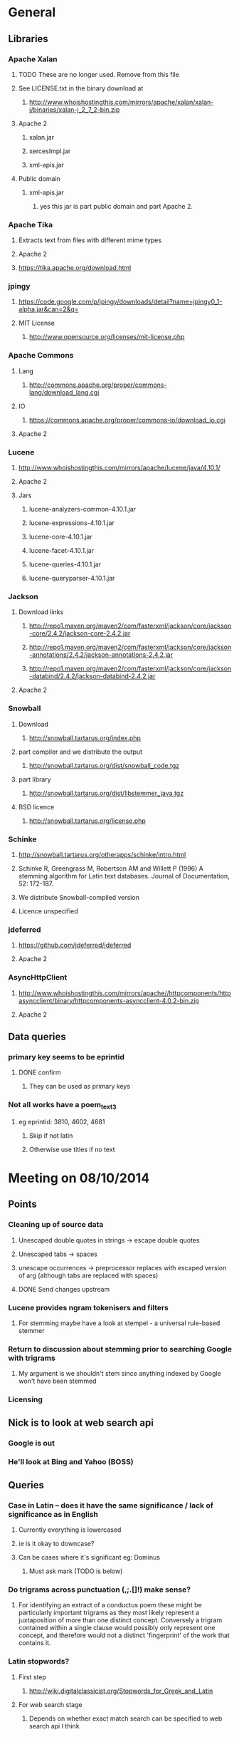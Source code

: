 * General
** Libraries
*** Apache Xalan
**** TODO These are no longer used. Remove from this file
**** See LICENSE.txt in the binary download at
***** http://www.whoishostingthis.com/mirrors/apache/xalan/xalan-j/binaries/xalan-j_2_7_2-bin.zip
**** Apache 2
***** xalan.jar
***** xercesImpl.jar
***** xml-apis.jar
**** Public domain
***** xml-apis.jar
****** yes this jar is part public domain and part Apache 2.
*** Apache Tika
**** Extracts text from files with different mime types
**** Apache 2
**** https://tika.apache.org/download.html
*** jpingy
**** https://code.google.com/p/jpingy/downloads/detail?name=jpingy0_1-alpha.jar&can=2&q=
**** MIT License
***** http://www.opensource.org/licenses/mit-license.php
*** Apache Commons
**** Lang
***** http://commons.apache.org/proper/commons-lang/download_lang.cgi
**** IO
***** https://commons.apache.org/proper/commons-io/download_io.cgi
**** Apache 2
*** Lucene
**** http://www.whoishostingthis.com/mirrors/apache/lucene/java/4.10.1/
**** Apache 2
**** Jars
***** lucene-analyzers-common-4.10.1.jar
***** lucene-expressions-4.10.1.jar
***** lucene-core-4.10.1.jar
***** lucene-facet-4.10.1.jar
***** lucene-queries-4.10.1.jar
***** lucene-queryparser-4.10.1.jar
*** Jackson
**** Download links
***** http://repo1.maven.org/maven2/com/fasterxml/jackson/core/jackson-core/2.4.2/jackson-core-2.4.2.jar
***** http://repo1.maven.org/maven2/com/fasterxml/jackson/core/jackson-annotations/2.4.2/jackson-annotations-2.4.2.jar
***** http://repo1.maven.org/maven2/com/fasterxml/jackson/core/jackson-databind/2.4.2/jackson-databind-2.4.2.jar
**** Apache 2
*** Snowball
**** Download
***** http://snowball.tartarus.org/index.php
**** part compiler and we distribute the output
***** http://snowball.tartarus.org/dist/snowball_code.tgz
**** part library
***** http://snowball.tartarus.org/dist/libstemmer_java.tgz
**** BSD licence
***** http://snowball.tartarus.org/license.php
*** Schinke
**** http://snowball.tartarus.org/otherapps/schinke/intro.html
**** Schinke R, Greengrass M, Robertson AM and Willett P (1996) A stemming algorithm for Latin text databases. Journal of Documentation, 52: 172-187.
**** We distribute Snowball-compiled version
**** Licence unspecified
*** jdeferred
**** https://github.com/jdeferred/jdeferred
**** Apache 2
*** AsyncHttpClient
**** http://www.whoishostingthis.com/mirrors/apache//httpcomponents/httpasyncclient/binary/httpcomponents-asyncclient-4.0.2-bin.zip
**** Apache 2
** Data queries
*** primary key seems to be eprintid
**** DONE confirm
     CLOSED: [2014-10-03 Fri 10:18]
***** They can be used as primary keys
*** Not all works have a poem_text_3
**** eg eprintid: 3810, 4602, 4681
***** Skip if not latin
***** Otherwise use titles if no text
* Meeting on 08/10/2014
** Points
*** Cleaning up of source data
**** Unescaped double quotes in strings -> escape double quotes
**** Unescaped tabs -> spaces
**** unescape occurrences -> preprocessor replaces with escaped version of arg (although tabs are replaced with spaces)
**** DONE Send changes upstream
     CLOSED: [2014-10-09 Thu 10:58]
*** Lucene provides ngram tokenisers and filters
**** For stemming maybe have a look at stempel - a universal rule-based stemmer
*** Return to discussion about stemming prior to searching Google with trigrams
**** My argument is we shouldn't stem since anything indexed by Google won't have been stemmed
*** Licensing
** Nick is to look at web search api
*** Google is out
*** He'll look at Bing and Yahoo (BOSS)
** Queries
*** Case in Latin -- does it have the same significance / lack of significance as in English
**** Currently everything is lowercased
**** ie is it okay to downcase?
**** Can be cases where it's significant eg: Dominus
***** Must ask mark (TODO is below)
*** Do trigrams across punctuation (,;.[]!) make sense?
**** For identifying an extract of a conductus poem these might be particularly important trigrams as they most likely represent a juxtaposition of more than one distinct concept. Conversely a trigram contained within a single clause would possibly only represent one concept, and therefore would not a distinct 'fingerprint' of the work that contains it.
*** Latin stopwords?
**** First step
***** http://wiki.digitalclassicist.org/Stopwords_for_Greek_and_Latin
**** For web search stage
***** Depends on whether exact match search can be specified to web search api I think
* 16/10/2014
** DONE Verify that index is correct
   CLOSED: [2014-10-10 Fri 19:20]
*** Iterate though
** DONE Start work on Stemmer
   CLOSED: [2014-10-10 Fri 19:20]
*** Look at Stempel
**** Forget it, requires training data -- went with Schinke algorithm instead
***** Here's training data -- just need to reformat it to lemma variant1 variant2 etc... format
****** Save output from these to github repository
***** cat <(sed -nr ../../treebank/index_thomisticus/IT-TB_13-10-2014_CONLL-PML-PLS/CONLL/005_SCG_Libri-1\&2.conll -e "s/[0-9]+\t([^\t]+)\t([^\t]+).*$/\\2 \\1/p"|tr '[:upper:]' '[:lower:]') <(grep ../../treebank/perseus_treebank/1.5/data/*.xml -e "lemma" -h|tr '[:upper:]' '[:lower:]'|sed -nr -e "s/^.* form=\"([^\"]*)\" lemma=\"([^\"]*)\".*$/\\2 \\1/p") | grep -v "[^a-z0-9 ]" | sort -u|sed -nr -e "s/^(.*) (.*)$/\\1\\n\\2/p"
****** can't use this though since the same stem won't be used for a given term across both collections
***** sed -nr ../../treebank/index_thomisticus/IT-TB_13-10-2014_CONLL-PML-PLS/CONLL/005_SCG_Libri-1\&2.conll -e "s/[0-9]+\t([^\t]+)\t([^\t]+).*$/\\2 \\1/p"|tr '[:upper:]' '[:lower:]'| grep -v "[^a-zA-Z0-9 ]" |sort -u|sed -nr -e "s/^(.*) (.*)$/\\1\\n\\2/p"
****** 2619 distinct lemmas
****** 8638 distinct variations
***** grep ../../treebank/perseus_treebank/1.5/data/*.xml -e "lemma" -h|tr '[:upper:]' '[:lower:]'|sed -nr -e "s/^.* form=\"([^\"]*)\" lemma=\"([^\"]*)\".*$/\\2 \\1/p"| grep -v "[^a-zA-Z0-9 ]" |sort -u|sed -nr -e "s/^(.*) (.*)$/\\1\\n\\2/p"
****** 6170 distinct lemmas
****** 14001 variations
** Git hub link
*** DONE Add Nick as contributer
    CLOSED: [2014-10-24 Fri 10:03]
** DONE Ask Mark if case in Medieval Latin can be treated as English (i.e. downcase everything)
   CLOSED: [2014-10-16 Thu 13:56]
*** Okay to down case
*** First check if it's possible to match terms with different cases in Lucene -- that way we can have the best of both worlds
** Points
** Added stoplist la.stop from
*** http://sourceforge.net/projects/perseus-hopper/files/perseus-hopper/hopper-20110527/hopper-source-20110527.tar.gz/download in the perseus project
**** http://www.perseus.tufts.edu/hopper
** Stemmer
*** Compiled Schinke with snowball
**** Download from http://snowball.tartarus.org/dist/snowball_code.tgz
**** Uses java classes from http://snowball.tartarus.org/dist/libstemmer_java.tgz rather than their equivalents bundled with Lucene
***** Lucene classes are for a different version and won't compile as is
**** Also copied and modified Lucene's SnowballAnalyzer and SnowballFilter to ensure they use the classes from snowball.tartarus.org and not those bundled with Lucene
**** Schinke stemer generates two stems
***** The automatically generated version of LatinStemmer applied noun stemming first and then applied verb stemming, overwriting the noun stem in the process
***** I modified LatinStemmer to allow the type of stemming to be specified (i.e. as either VERB stemming, NOUN stemming or UNKNOWN in which case the shorter stem was returned or verb stem where both had the same length)
***** UNKNOWN was set as the default as this resulted in the smallest index and manual inspection of output revealed satisfactory results (a bit wishy washy -- I know)
***** Obviously an alternative approach is to apply part-of-speech tagging -- I'd be curious to know if it led to more accurate stemming than our current default method.
**** DONE Read Schinke paper
     CLOSED: [2014-10-15 Wed 18:27]
**** DONE Mail Nick with stemming update
     CLOSED: [2014-10-15 Wed 18:27]
**** DONE Is unspecified Schinke licence an issue?
     CLOSED: [2014-10-16 Thu 14:20]
***** It's BSD
*** Hunpos might be an option if we're not happy with Stempel
**** https://code.google.com/p/hunpos/
** Using query expansion to increase recall at the web-search stage
*** ie use terms to top N web pages return in response to a query
*** not for now
** Why trigrams?
*** Don't really need to use tri-grams if we have a way to rank bigrams and unigrams
**** Ideally we don't want to have to page results so reducing number of results by searching for trigrams helps
** Cleaning up source data
*** Any tabs in original json have now been escaped correctly (as \t)
** While perusing index
*** Vast majority of tri-grams have the same TFIDF due tri-gram only occurring once in the collection
*** TF calcualtion
**** Currently we use a simple count of terms in a poem
**** TODO Would like to account for poem length
***** Consider later
***** ie normalise tf for length && also account for term repetition in poems due to repeated lines / chorus
*** IDF calculation
**** Don't worry about this till we know how many bi-grams /tri-grams
**** Currently calculated based on total number of poems and number of poems containing a particular trigram
***** Which is good for weighting those trigrams which can be used to distinguish one poem in the collection from the others in conductus
***** What we want is to distinguigh a poem from irrelevant pages on the web
****** Therefore idf calculation should be based on total number of documents indexed by search engine and total number of web-pages containing trigram
******* Web api can probably return number of documents containing trigram
******** (and if no web pages are returned this trigram can be skipped altogether)
******* We also need total number of indexed pages -- alternatively use estimate by searching for disjunction of English stop-words?
****** This will also (hopefully) result in a greater variety of tf-idfs
** DONE Eliminate tri-grams with digits. Typically they correspond to stanza / verse numbers.
   CLOSED: [2014-10-16 Thu 17:38]
*** Check digit aren't used elsewhere
**** I'll have a better idea of the best way to do this after working with the stemmer and by extension TokenFilters
** Queries
*** Which licence on github
**** Apache if possible -- not fussy
*** ToDos
**** DONE Send sempel output to Mark and the lads
     CLOSED: [2014-10-23 Thu 11:54]
**** DONE Get no of distinct bi-grams / tri-grams / terms
     CLOSED: [2014-10-16 Thu 16:21]
***** Provide list on bi-grams if possible (ordered by frequency)
***** Terms will result in multiple pages so might not be practical from price point of view
***** Trigrams
****** all: 71416
****** removed _: 42229
***** Bigrams
****** all: 55954
****** removed _: 46489
***** Unigrams
****** all: 15019
****** removed _:15019
**** DONE Familiarise myself with Bing search api
     CLOSED: [2014-10-30 Thu 10:30]
* 30/10/2014 14h00
** Stopwords in ngrams might make sense
*** Depending on language a verb - preposition bigram could increase the preciseness of the query
**** eg in English "speak of" and "speak to" mean too different things
**** I've these currently enabled -- this changes the unumber of distinct tokens of course
*** For now keep stop words in
**** TODO check it's okay later
** The role of stemming
**** Including all known morphological forms of the three words within a trigram (assuming trigrams are used) could result in a query which is too large for Bing to process
***** Upper limit seems to be 2047 chars, including path in url
****** http://stackoverflow.com/questions/15334531/what-are-the-query-length-limits-for-the-bing-websearch-api
***** Although browser based search seems limited to 10 words (anymore are ignored)
****** Unsure if this is relevant to api though
**** So initially I intended to submit only different morphological variations of each ngram
***** But these were very few in number
***** Only accomplished the same as not having stemming to begin with
**** Conversely expanding each term to each possible morphological variant and doing this for each term in an ngram results in a large number of queries and very long queries that must be split up it we wish to include all of them
***** 3-grams
****** 64553 queries
******* 1391593 conjunctions
******* ie ~22 disjunctions per query
***** 2-grams
****** 61230 queries
******* 392109 conjunctions
******* ie ~6 disjunctions per query
***** An issue here is we'll be sending many queries in succession, 
****** many returning no results 
****** and the results they do return may contain duplicated results as a result of there being multiple similar queries
**** A third option is to prioritise permutations and only include as many disjunctions as fit
***** First include those that occur in the text
***** Then rank the remainder by multiplying frequency of each term
** Blacklisted sites
*** Ideally I'd like to eliminate these from the initial search in Bing
**** It'll save us downloading these links again and again. Some of these blacklisted urls point to longish documents not only wasting bandwidth but increasing the likelihood that desired links time out due to the time spending downloading these links
*** Variations of NOT site: and NOT domain: failed
*** Considering using NOT in combination with keywords or phrases
**** Might be an idea to confirm that these are actually sufficiently distinctive - we don't want to filter out more sites than specified by Gregorio
***** DONE Does NOT site: work in api
      CLOSED: [2014-11-04 Tue 11:23]
****** Yes it does. Not only but the Bing api also accepts a path as well as a domain as an argument to site: 
******* Encountered a site (in archive.org) that Gregorio might want to blacklist. Unfortunately I never took note of what it was exactly
******** DONE There are bound to be more so it'd be nice if these could be blacklisted at a later stage too.
	 CLOSED: [2014-11-21 Fri 00:09]
********* I believe this site was one of the archive.org/stream sites. I contacted Gregorio about this. See below.
**** DIAMM for DIAMM
***** Entered this phrase into Bing browser interface and any links returned that I checked either related to this TML or to something completely off topic
**** MUSICARUM LATINARUM for TML
***** Entered this phrase into Bing browser interface and any links returned that I checked related to this TML
**** Analecta hymnica for archive.org
***** DONE I'm suspicious that this will filter out too many sites
      CLOSED: [2014-11-21 Fri 13:08]
****** Replaced this blacklisted phrase with three
******* "Galler Schule Processionshymnen dichten"
******* "Binnenreime betrachtet werden k6nnten"
******* "CANT10NE8 ET MUTETE"
******* Each only returns one link in Bing's browser api -- the full text link of the URL I'm trying to exclude so that's okay.
******* Note the apparent OCR error in two of these phrases
**** Conductus
***** Cantum pulcriorem invenire
****** No longer exclude this as conductus URLs don't seem to be returned by Bing (or at least its browser interface)
******* Sought a quoted trigram from conductus and conductus was not in results even when is specified site:catalogue.conductus.ac.uk
******* Repeated with another trigram and conductus wasn't returned either
**** DONE do this
     CLOSED: [2014-10-30 Thu 18:55]
** Points
*** Need bing subscription
*** commas in text do not result in a _ inserted in trigram
*** Download size:
**** assume 64553 queries and 5 hits per query 300K web page size
***** => 1576 MB for queries
***** => 92.344 GB files
**** Ssh into college computer with file space and sufficient network capacity
***** Nick is sorting this out
*** Meeting at end of month with everyone
**** Nick is gong to mail Mark about this
*** DONE query lads about feedback of stemming
    CLOSED: [2014-10-30 Thu 17:34]
* 7/11/2014 10h00
** Points
*** Downloading
**** Eg out of 93 queries there were 59 which had results
**** DONE Be sure of when '_' term are generated by Shingle before submitting full run to Bing
     CLOSED: [2014-11-04 Tue 10:56]
***** '_' are generated anytime a term was removed from underlying stream (e.g. a stopword or numeral if stopwords or numerals respectively are removed)
***** Since we are filtering out trigrams containing '_' chars, the total number of trigrams sent to Bing is now 64524
**** DONE Verify that the longest queries are accepted by Bing before doing full run
     CLOSED: [2014-11-03 Mon 16:48]
***** They weren't accepted. Long queries returned a HTTP Not Found error (strangely).
***** In the end I set maximum query length to 2000. Largest known working length was 2007, but I haven't checked all queries (obviously -- given my limited query budget).
**** bing_queries.txt has fewer lines than trigrams_stemmed_freqs.txt even after removing lines with _ characters
***** DONE Why?
      CLOSED: [2014-11-03 Mon 14:45]
****** Queries at end were omitted due to mishandled end-of-pipe detection
**** DONE why is the serialised stem group file different for unigrams, bigrams and trigrams
     CLOSED: [2014-11-03 Mon 15:46]
***** Stem groups are generated from unstemmed trigrams. Currently we do not allow partial trigrams. Consequently there are fewer distinct terms when indexing with trigrams compared to indexing with (for example) unigrams.
**** Issues with downloads
***** Dynamic content
****** Youtube links
******* nunc sancte nobis
******** http://www.youtube.com/watch?v=wxLJxHKaDu0
********* changing comments
****** Scribed
******* tibi+cogor+obsequi
******** http://www.scribd.com/doc/193904560/Analecta-Hymnica-Medii-Aevi-January-1-1895
******* There is a proper match to the first trigram on this page, however not in the html you download
****** academia.edu
******* same story as Scribed
******** sola+mederis+morte
********* http://www.academia.edu/2638762/Josef_TRUHLAR_O_staroceskych_dramatech_velikonocnich
****** Other sites with databases
******* nunc sancte nobis
******** http://cantusbohemiae.cz/
********* recently added chants are constantly being updated
****** Presumeably trigram was present when indexed
***** Some results give links with dodgy encoding prevents instantiating as a URL instance
****** Ignore as it seems to be working now (only explanation I can think of is that now I use URL constructor initially rather than URI constructor)
****** Original problem described below
******* problem is either in what they're sending or the httpclient library
******* Wireshark is no good because its encrypted and I can't seem to disable encryption
******* 5 or the first 50 hits had this issue
******** seems high but not when you consider the query: a a e
****** Problem resurfaced when I started using CloseableHttpAsyncClient
******* Ignoring for now as problem seems to be quite when dealing with most trigrams (a a e what the specific trigram that caused trouble)
***** Including sites blacklist sometimes seems to affect which results are returned
****** quam dulces remedium
****** Sans blacklist the 4th result (of 11) was 
******* https://auramundi.wordpress.com/category/ars-antiqua/perotinus-magister/
******** This does contain the trigram quam dulces remedium
******* With a blacklist this link is completely missing. 12 links were returned
******* On closer inspected I discovered the following:
******** I searched for "quam dulce remedium" with only one site (catalogue.conductus.ac.uk) blacklisted ie:
********* https://api.datamarket.azure.com/Bing/SearchWeb/Web?Query='("quam dulce remedium") AND (NOT site:catalogue.conductus.ac.uk)'
******** One site was returned: http://catalogue.conductus.ac.uk/ so apparently in this case the blacklist wasn't working
********* DONE Downloading from sites with forms or ajax content (eg http://catalogue.conductus.ac.uk/)
	  CLOSED: [2014-11-19 Wed 14:56]
********** Don't worry about this as the URL wasn't returned in response to the query, but because it thought I was searching for the terms catalogue conductus ac uk
*********** I know this becuse putting in gibberish for the trigram (ie "quadfsdfdsm dulce remedium") also returned the same site
***** adding an extra disjunction leads to a result being removed -- should never happen (two other results are added but that's beside the point)
****** "vita gaudia nos" OR "vita gaudio nos" OR "vitam gaudia nos" -- no blacklist. Results
******* http://archive.org/stream/analectahymnicam4647drev/analectahymnicam4647drev_djvu.txt
****** "vita gaudium nos" OR "vita gaudia nos" OR "vita gaudio nos" OR "vitam gaudia nos" -- no blacklist. Results:
******* http://www.archive.org/stream/patrologiaecurs119unkngoog/patrologiaecurs119unkngoog_djvu.txt
******* http://www.archive.org/stream/patrologiaecurs119unkngoog/patrologiaecurs119unkngoog_djvu.txt&q=video+xxx+de+maria+stola&ei=uLK2T-LOCOO-0QXizPXRBw&sa=X&ct=res&resnum=3&ved=0CBsQFjAC
***** Some links don't contain the exact trigram or even all terms in the trigram
****** eg calore+nec+mutat
****** 36 links returned and one seems possibly relevant -- the 36th
******* http://archive.org/stream/deartemedicalibr01hoev/deartemedicalibr01hoev_djvu.txt
****** In browser Bing will relax the query so that individual terms in phrase anywhere in doc will match
******* Don't think this is what is happening as otherwise we'd have fewer queries with no downloads at all
******* Also from playing with browser, this query relaxation doesn't seem to occur when using boolean query
****** On StackExchange (http://stackoverflow.com/questions/5696666/bing-search-match-only-exact-literal-strings) there was a suggestion to prefix every term with +
******* Note this since our 1st result (http://www.flickr.com/photos/fiore_barbato/15779717492/) was still the first result after making this change
****** DONE Wonder if it's related to the page changing since indexing -- I'll look for cache page
       CLOSED: [2014-11-14 Fri 15:20]
******* Bing web page shows page was changed 11hrs previously. I downloaded my links after that
******** Couldn't downoad original page due to flickr objecting to view page in a frame
******* The relaxation of the query seems to be triggered by the query length.
******** When I removed only the first 2 morphological variations we only got the one good link back
********* Adding one of these back results in all the dodgy resulting being returned
******** When I removed only the second and third last morphological variations (remember the morphological variation that matched the good result was the last one) I got the one good link back
********* Adding one of these back resulted in all the dodgy results being returned once again.
******** In conclusion I'd suggest keeping things as they are.
********* I considered limiting query length somehow but this would have led to us missing out on the successful morphological variation at the end
****** Also similar dei+piissima+cuius 
****** Also cute quasi pro
******* Only two results when we applied keyword blacklist
******** One of which did not contain either tri-gram in query
********* However it was a Latin text and matched two consecutive terms from trigram
******** Removing one disjunction
********* Single actual matching result returned
********* Or (removing other disjunction) no results
***** Slow downloads can result in a timeout before completion
****** occurred 2/743 download
***** Timeouts (>3 mins in somecases)
****** http://www.agenziaradicale.com/?id=2808:avant-retro-opere-inutili-di-un-uomo-inutile-mostra-di-giuseppe-vittorio-scapigliatiindex.php/rassegnaweb/
******* Ignoring as browser can't download it either
******* for totum+traxit+tonans
****** http://www.cairn.info/revue-archives-d-histoire-doctrinale-et-litteraire-du-moyen-age-2005-1-page-105.htm
******* for hec+est+fides
******* Worked with browser and problem went away after retrying on a subsequent run
****** http://ldysinger.stjohnsem.edu/@magist/1930_Pius11/Pi11%20casti-connubii-Lat-Engl.doc
******* for proles+et+hominis
******* Didn't even work for browser (but that got a HTTP 404). Subsequent run didn't work either.
***** Other failed downloads
****** http://www.academia.edu/4107017/%D0%AE%D0%B1%D0%B8%D0%BB%D0%B5%D0%B9_%D0%B8_%D1%8E%D0%B1%D0%B8%D0%BB%D0%B5%D0%B8._%D0%AE%D0%91%D0%98%D0%9B%D0%95%D0%99_%D0%98_%D0%AE%D0%91%D0%98%D0%9B%D0%95%D0%98_%D0%A3%D0%9D%D0%98%D0%92%D0%95%D0%A0%D0%A1%D0%90%D0%9B%D0%AC%D0%9D%D0%90%D0%AF_%D0%98%D0%94%D0%95%D0%AF_%D0%98_%D0%9B%D0%9E%D0%9A%D0%90%D0%9B%D0%AC%D0%9D%D0%90%D0%AF_%D0%A0%D0%98%D0%9C%D0%A1%D0%9A%D0%90%D0%AF_%D0%98%D0%A1%D0%A2%D0%9E%D0%A0%D0%98%D0%AF to journal/partial/33._%D0%AE%D0%91%D0%98%D0%9B%D0%95%D0%99_%D0%98_%D0%AE%D0%91%D0%98%D0%9B%D0%95%D0%98_%D0%A3%D0%9D%D0%98%D0%92%D0%95%D0%A0%D0%A1%D0%90%D0%9B%D0%AC%D0%9D%D0%90%D0%AF_%D0%98%D0%94%D0%95%D0%AF_%D0%98_%D0%9B%D0%9E%D0%9A%D0%90%D0%9B%D0%AC%D0%9D%D0%90%D0%AF_%D0%A0%D0%98%D0%9C%D0%A1%D0%9A%D0%90%D0%AF_%D0%98%D0%A1%D0%A2%D0%9E%D0%A0%D0%98%D0%AF
******* Filename too long due to long filename and period and the beginning of it
******* in et+cessandi+propositum
****** URL without www prefix caused a problem. Could ping and download when I added www. prefix
****** http://www.gutenberg.org/files/17859/17859-h/files/colloquium1.html
******* in silentium+deus+in
******* http 403
****** http://www.ex.ua/get/4508132
******* Unknown error (in DeferredZeroCopyConsumer)
****** http://www.itweb.co.za/index.php?option=com_content&view=article&id=139211
******* Unknown error
****** http://www.archive.org/stream/anessayonorigin01crokgoog/anessayonorigin01crokgoog_djvu.txt
******* in velut+torrentem+lacrimas
****** Incorrectly encoded URL in results
******* DONE eg http://documentacatholicaomnia.eu/03d/0354-0430,_Augustinus,_Sermones_[5]_de_Diversis_(Serm._341-396),_LT.doc
       	CLOSED: [2014-11-11 Tue 17:59]
****** Cooke rejected warning from org.apache.http.client.protocol.ResponseProcessCookies processCookies
**** Possible additions to blacklisted sites:
***** http://www.archive.org/stream/analectahymnica21drevuoft/analectahymnica21drevuoft_djvu.txt
***** I contacted Gregorio about this (on 13/11/2014)
****** He agreed that I could add these archive.org/stream variations of the archive.org URL he listed and remove the originals (as they never seemed to be returned)
**** I considered eliminating blacklist (at least while downloading)
***** up to 16 of 298 queries I tried might be affected
****** ie they returned 100 results and so might have missed out interesting urls due to presence of blacklisted links
***** In more depth (the following queries has 100 results)
****** query -- why aren't I finding more blacklisted urls?
****** vult+et+quotquot
******* 2 blacklisted urls (tml)
****** theone+vel+in
******* 0 blacklisted urls
****** superne+syon+filie
******* 0 blacklisted urls
******* results in general here seem to be of a poor quality
****** sola+gratia+o
******* 0 blacklisted urls
******* results in general also seem to be rubbish
****** salute+non+manibus
******* 0 blacklisted urls
****** quod+in+virginali
******* 0 blacklisted urls
****** pro+me+mori
******* 0 blacklisted urls
**** Estimate of download size (now superceded by better estimate below)
***** Range of 400-600MB
****** 400
******* ((608/93)*64524)/1024
******** 608MB (smalleset download size)
******** 93 queries (largest number of queries)
****** 600
******* ((693/73)*64524)/1024
******** 693 (largest download size)
******** 73 (smalleset number of queries)
***** Assumed normal distribution of size
****** Mean 638.33333MB
****** Std deviation 47.43768
****** 693, 614, 608 total download sizes
****** P(X<748.690)==99.0
**** Many links downloaded are from archive.org 
***** 9/45
**** Added heartbeat to kill downloading processes if another website (ie google.com) becomes unreachable.
#  LocalWords:  unstemmed unigrams serialised bigrams Bing txt
*** Indexing downloads
**** No longer provide mime type provided by remote server to Tika as sometimes it's incorrect
***** eg journals/random_no_blacklist_300_234567_journal/completed/cursum+vite+me/1.SGM
***** TODO find study demonstrating accuracy of Tika's automagical filetype detection algorithm
***** TODO How long will it take to index and how much space is required
****** 11m07s to index 298 queries (from journals/random_no_blacklist_300_234567_journal/)
******* full collection is based on downloads for 64553 queries (ie 216.62 times as many)
******** assuming nlog_2(n) growth rate => 12.97 days
********* assuming branching factor of 2
********** http://comments.gmane.org/gmane.comp.db.cassandra.user/7693
****** 309MB to index 298 queries
******* Assuming linear growth 65GBs will be required for index
*** In the end due to unpredictability of Bing I decided against including blacklist in queries submitted to search engine
**** Especially in light of above examination of 16 queries of 298 where full complement of 100 results were returned
*** Added file deduplication
*** Re-indexed CPI collection after I realised I had originally ommitted the refrains
**** The refrains were listed in the refrain_text_3 field and not with the main body of the text in the poem_text_3 field.
**** Note each refrain is only listed once -- not after each stanza as might the case if displayed
***** good -- they won't distort our n-gram frequencies used in generating boolean queries for search engine
*** New size requirements estimate
**** Note file deduplication has reduced estimated file size somewhat
**** 785 queries --- 5.1GB
**** 65418 queries--- 425GB
**** + index
***** 785 queries --- 1.7GB
***** 65418 --- 142GB
***** Assuming linear growth.
***** I expect growth is asymptotic in reality but with a limit that is much larger than our current index size
****** => eventual index size should be a little smaller
**** Total size 567GB
*** New time estimate
**** Indexing growth rate won't be linear, rather it'll be nlogn
**** => indexing will take somewhat longer
**** Assuming log_2 from http://comments.gmane.org/gmane.comp.db.cassandra.user/7693
**** For download and indexing
**** 785 queries --- 2.2hrs
**** 65418 queries --- 184.7hrs linear component broken down as
***** 162.54 + 22.164 indexing
****** accounting for log growth
****** = 164.54 + 36.87
**** = ~184.7 + 36.87hrs
**** = 201.41 hrs or 8.39 days assuming other factors don't change
***** If indexer falls behind downloader to the point where it no longer benefits from file-cache things could slow down dramatically
*** TODO Possible issue with repeated URLs in report
**** For each downloading thread we can has a duplicate of any given URL downloaded by one of the other threads
***** ie DoneStore doesn't work across QueryThreads
**** When there's a crash DoneStore gets wiped
***** therefore doubling the possible duplicates over those incurred as a result of multiple QueryThreads (above)
**** These duplicates can be problem
***** We limited the number of results to any query to 100 in order to limit the size of the report on disk
****** While duplicates aren't listed for the user in the report they do take up slots out of that 100 results
****** If a given URL is returned in response to a query
******* All (if any) of its duplicates will be returned in sequence as well
**** Possible solution
***** At report generation time increase number of results returnable
****** but only save a URL if its document has a different title or size to the previous document
****** and only save up to 100 for each query

